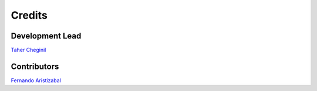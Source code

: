 =======
Credits
=======

Development Lead
----------------

`Taher Cheginil <https://github.com/cheginit>`__

Contributors
------------

`Fernando Aristizabal <https://github.com/fernando-aristizabal>`__
